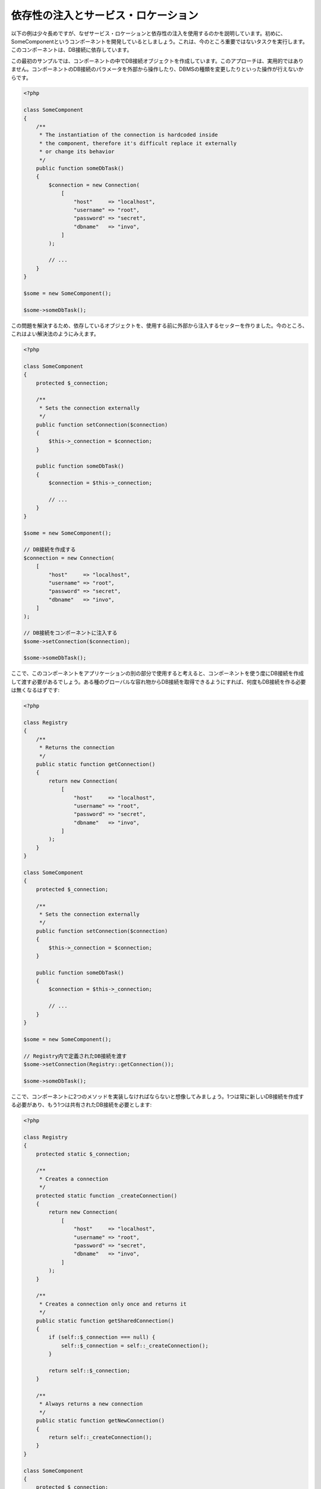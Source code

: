 依存性の注入とサービス・ロケーション
************************************

以下の例は少々長めですが、なぜサービス・ロケーションと依存性の注入を使用するのかを説明しています。初めに、SomeComponentというコンポーネントを開発しているとしましょう。これは、今のところ重要ではないタスクを実行します。このコンポーネントは、DB接続に依存しています。

この最初のサンプルでは、コンポーネントの中でDB接続オブジェクトを作成しています。このアプローチは、実用的ではありません。コンポーネントのDB接続のパラメータを外部から操作したり、DBMSの種類を変更したりといった操作が行えないからです。

.. code-block:: php

    <?php

    class SomeComponent
    {
        /**
         * The instantiation of the connection is hardcoded inside
         * the component, therefore it's difficult replace it externally
         * or change its behavior
         */
        public function someDbTask()
        {
            $connection = new Connection(
                [
                    "host"     => "localhost",
                    "username" => "root",
                    "password" => "secret",
                    "dbname"   => "invo",
                ]
            );

            // ...
        }
    }

    $some = new SomeComponent();

    $some->someDbTask();

この問題を解決するため、依存しているオブジェクトを、使用する前に外部から注入するセッターを作りました。今のところ、これはよい解決法のようにみえます。

.. code-block:: php

    <?php

    class SomeComponent
    {
        protected $_connection;

        /**
         * Sets the connection externally
         */
        public function setConnection($connection)
        {
            $this->_connection = $connection;
        }

        public function someDbTask()
        {
            $connection = $this->_connection;

            // ...
        }
    }

    $some = new SomeComponent();

    // DB接続を作成する
    $connection = new Connection(
        [
            "host"     => "localhost",
            "username" => "root",
            "password" => "secret",
            "dbname"   => "invo",
        ]
    );

    // DB接続をコンポーネントに注入する
    $some->setConnection($connection);

    $some->someDbTask();

ここで、このコンポーネントをアプリケーションの別の部分で使用すると考えると、コンポーネントを使う度にDB接続を作成して渡す必要があるでしょう。ある種のグローバルな容れ物からDB接続を取得できるようにすれば、何度もDB接続を作る必要は無くなるはずです:

.. code-block:: php

    <?php

    class Registry
    {
        /**
         * Returns the connection
         */
        public static function getConnection()
        {
            return new Connection(
                [
                    "host"     => "localhost",
                    "username" => "root",
                    "password" => "secret",
                    "dbname"   => "invo",
                ]
            );
        }
    }

    class SomeComponent
    {
        protected $_connection;

        /**
         * Sets the connection externally
         */
        public function setConnection($connection)
        {
            $this->_connection = $connection;
        }

        public function someDbTask()
        {
            $connection = $this->_connection;

            // ...
        }
    }

    $some = new SomeComponent();

    // Registry内で定義されたDB接続を渡す
    $some->setConnection(Registry::getConnection());

    $some->someDbTask();

ここで、コンポーネントに2つのメソッドを実装しなければならないと想像してみましょう。1つは常に新しいDB接続を作成する必要があり、もう1つは共有されたDB接続を必要とします:

.. code-block:: php

    <?php

    class Registry
    {
        protected static $_connection;

        /**
         * Creates a connection
         */
        protected static function _createConnection()
        {
            return new Connection(
                [
                    "host"     => "localhost",
                    "username" => "root",
                    "password" => "secret",
                    "dbname"   => "invo",
                ]
            );
        }

        /**
         * Creates a connection only once and returns it
         */
        public static function getSharedConnection()
        {
            if (self::$_connection === null) {
                self::$_connection = self::_createConnection();
            }

            return self::$_connection;
        }

        /**
         * Always returns a new connection
         */
        public static function getNewConnection()
        {
            return self::_createConnection();
        }
    }

    class SomeComponent
    {
        protected $_connection;

        /**
         * Sets the connection externally
         */
        public function setConnection($connection)
        {
            $this->_connection = $connection;
        }

        /**
         * This method always needs the shared connection
         */
        public function someDbTask()
        {
            $connection = $this->_connection;

            // ...
        }

        /**
         * This method always needs a new connection
         */
        public function someOtherDbTask($connection)
        {

        }
    }

    $some = new SomeComponent();

    // このメソッドは共有のDB接続を注入する
    $some->setConnection(
        Registry::getSharedConnection()
    );

    $some->someDbTask();

    // ここでは、新しいDB接続を常にパラメーターとして渡す
    $some->someOtherDbTask(
        Registry::getNewConnection()
    );

ここまで、依存性の注入がいかにして我々の問題を解決するかをみてきました。依存しているオブジェクトを、内部で作成するのではなく、引数として渡せるようにすることで、アプリケーションはよりメンテナンスしやすく、疎結合になります。しかし、長い目で見ると、この形の依存性の注入には欠点があります。

たとえば、もしコンポーネントに多数の依存関係があるなら、依存しているオブジェクトを渡すための多くの引数をもつセッターを作成するか、多くの引数をもつコンストラクタを作成する必要があります。加えて、コンポーネントを使う度に依存しているオブジェクトを全て作成する必要があり、コードのメンテナンス性は失われてしまいます:

.. code-block:: php

    <?php

    // 依存オブジェクトの作成（あるいは、Registryからの取得）
    $connection = new Connection();
    $session    = new Session();
    $fileSystem = new FileSystem();
    $filter     = new Filter();
    $selector   = new Selector();

    // コンストラクタに渡す
    $some = new SomeComponent($connection, $session, $fileSystem, $filter, $selector);

    // あるいは、セッターを使用する
    $some->setConnection($connection);
    $some->setSession($session);
    $some->setFileSystem($fileSystem);
    $some->setFilter($filter);
    $some->setSelector($selector);

このオブジェクトをアプリケーションの多くの部分で作成しなければならないと考えてみましょう。もし、依存関係のいずれも必要としないのであれば、このオブジェクトに依存性を注入しているところから、コンストラクタ（あるいはセッター）のパラメーターを取り除く必要があります。この問題を解決するため、コンポーネントを作成するためのグローバルな容れ物、という考え方に立ち戻ってみましょう。ただし、ここではオブジェクトを作る前に抽象化のレイヤーを追加しています:

.. code-block:: php

    <?php

    class SomeComponent
    {
        // ...

        /**
         * Define a factory method to create SomeComponent instances injecting its dependencies
         */
        public static function factory()
        {
            $connection = new Connection();
            $session    = new Session();
            $fileSystem = new FileSystem();
            $filter     = new Filter();
            $selector   = new Selector();

            return new self($connection, $session, $fileSystem, $filter, $selector);
        }
    }

ちょっと待って下さい、これは初めと同じように、コンポーネントの内部で依存関係を作り上げています！　私達はいつも、どんどん進んで問題を解決する方法を見つけることができます。しかし、今回はバッドプラクティスに陥ってしまったようです。

これらの問題の実用的で手際のよい解決法は、依存関係のコンテナを使うことです。コンテナは、上で見てきたように、グローバルな容れ物として機能します。依存関係のためのコンテナを、依存関係のあるオブジェクトを取得するためのブリッジとすることで、コンポーネントの複雑さを減らすことができます:

.. code-block:: php

    <?php

    use Phalcon\Di;
    use Phalcon\DiInterface;

    class SomeComponent
    {
        protected $_di;

        public function __construct(DiInterface $di)
        {
            $this->_di = $di;
        }

        public function someDbTask()
        {
            // connectionサービスを取得
            // 常に新しいconnectionを返す
            $connection = $this->_di->get("db");
        }

        public function someOtherDbTask()
        {
            // 共有のconnectionサービスを取得
            // 常に同じconnectionサービスを返す
            $connection = $this->_di->getShared("db");

            // このメソッドは入力値のフィルタリングをするサービスを必要とする
            $filter = $this->_di->get("filter");
        }
    }

    $di = new Di();

    // 「db」サービスをコンテナに登録する
    $di->set(
        "db",
        function () {
            return new Connection(
                [
                    "host"     => "localhost",
                    "username" => "root",
                    "password" => "secret",
                    "dbname"   => "invo",
                ]
            );
        }
    );

    // 「filter」サービスをコンテナに登録する
    $di->set(
        "filter",
        function () {
            return new Filter();
        }
    );

    // 「session」サービスをコンテナに登録する
    $di->set(
        "session",
        function () {
            return new Session();
        }
    );

    // サービスコンテナを唯一のパラメータとして渡す
    $some = new SomeComponent($di);

    $some->someDbTask();

これで、コンポーネントは必要とするサービスにシンプルにアクセスできるようになりました。不要なサービスは、初期化されることさえないので、リソースを節約できます。コンポーネントは高度に疎結合です。たとえば、コンポーネントの振る舞いやその他の側面を変更せずに、DB接続のやり方を変更することができます。

私たちのアプローチ
==================
:doc:`Phalcon\\Di <../api/Phalcon_Di>` は 依存性の注入や サービスの場所を実装するコンポーネントで、自分自身もコンテナです。

Phalconが高度に分離されているため、:doc:`Phalcon\\Di <../api/Phalcon_Di>` はフレームワークのさまざまなコンポーネントを統合することが不可欠です。開発者は、依存性を注入し、アプリケーションで使用されるさまざまなクラスのグローバルインスタンスを管理するには、このコンポーネントを使用することができます。

基本的には、このコンポーネントは、`コントロールの反転`パターンを実装しています。

基本的には、このコンポーネントは `Inversion of Control`_ パターンを実装しています。これを適用すると、オブジェクトは、その依存関係をセッターあるいはコンストラクタによって受け取るのではなく、サービスの依存性の注入を要求します。コンポーネント内の依存関係を得るための方法は一つだけですので、これによって全体的な複雑さが軽減されます。

加えて、このパターンによってコードがテストしやすくなり、エラーへの耐性が向上します。

サービスのコンテナへの登録
==========================
フレームワーク自身だけでなく、開発者も、サービスを登録することができます。コンポーネントAが動作するのにコンポーネントB(あるいはそのクラスのインスタンス)を必要とする場合、コンポーネントBの新しいインスタンスを作るのではなく、コンテナからコンポーネントBを取り出します。

このやり方には、大きな利点があります:

* コンポーネントの差し替えが容易になる。独自に実装したものからサードパーティ製への変更等。
* オブジェクトの初期化を完全にコントロールできる。コンポーネントが提供されるより前に、必要となるものをセットしておくことができる。
* コンポーネントのグローバルなインスタンスが、よく整理され、統一されたやり方で取得できる。

サービスの登録には複数の書き方があります:

.. code-block:: php

    <?php

    use Phalcon\Di;
    use Phalcon\Http\Request;

    // 依存性を注入するコンテナ（DIコンテナ）を作成する
    $di = new Di();

    // クラス名で登録
    $di->set(
        "request",
        "Phalcon\\Http\\Request"
    );

    // 無名関数を使うと、インスタンスは遅延読み込みされる
    $di->set(
        "request",
        function () {
            return new Request();
        }
    );

    // インスタンスを直接登録する
    $di->set(
        "request",
        new Request()
    );

    // 配列で登録
    $di->set(
        "request",
        [
            "className" => "Phalcon\\Http\\Request"
        ]
    );

配列の記法でサービスを登録することもできます:

.. code-block:: php

    <?php

    use Phalcon\Di;
    use Phalcon\Http\Request;

    // 依存性を注入するコンテナ（DIコンテナ）を作成する
    $di = new Di();

    // クラス名で登録
    $di["request"] = "Phalcon\\Http\\Request";

    // 無名関数を使うと、インスタンスは遅延読み込みされる
    $di["request"] = function () {
        return new Request();
    };

    // インスタンスを直接登録する
    $di["request"] = new Request();

    // 配列で登録
    $di["request"] = [
        "className" => "Phalcon\\Http\\Request"
    ];

上記例では、フレームワークがリクエストのデータへのアクセスが必要になった時、コンテナの'request'という名前のサービスを求めます。コンテナは要求されたサービスのインスタンスを返します。開発者は、結果として、必要とするコンポーネントを置き換えることができます。

(上記例で使用された) サービス登録方法には、それぞれに利点と欠点があります。どの方法を使うかは、必要に応じて、開発者が決定します。

文字列でのサービス登録は、シンプルですが、柔軟性に欠けます。配列でのサービス登録は、より柔軟ですが、コードが複雑になります。無名関数にはこの2つの中間的なバランスの良さがありますが、意外とメンテナンスが大変です。

:doc:`Phalcon\\Di <../api/Phalcon_Di>` は全てのサービスを遅延読み込みします。開発者がオブジェクトを直接初期化してコンテナに入れようとしない限り、コンテナに格納されるあらゆるオブジェクトは、(その登録方法がどのような方法であっても)遅延読み込みされ、要求されるまではインスタンス化されません。

簡単な登録
----------
As seen before, there are several ways to register services. These we call simple:

文字列
^^^^^^
This type expects the name of a valid class, returning an object of the specified class, if the class is not loaded it will be instantiated using an auto-loader.
This type of definition does not allow to specify arguments for the class constructor or parameters:

.. code-block:: php

    <?php

    // Return new Phalcon\Http\Request();
    $di->set(
        "request",
        "Phalcon\\Http\\Request"
    );

オブジェクト
^^^^^^^^^^^^
This type expects an object. Due to the fact that object does not need to be resolved as it is
already an object, one could say that it is not really a dependency injection,
however it is useful if you want to force the returned dependency to always be
the same object/value:

.. code-block:: php

    <?php

    use Phalcon\Http\Request;

    // Return new Phalcon\Http\Request();
    $di->set(
        "request",
        new Request()
    );

クロージャ／無名関数
^^^^^^^^^^^^^^^^^^^^
This method offers greater freedom to build the dependency as desired, however, it is difficult to
change some of the parameters externally without having to completely change the definition of dependency:

.. code-block:: php

    <?php

    use Phalcon\Db\Adapter\Pdo\Mysql as PdoMysql;

    $di->set(
        "db",
        function () {
            return new PdoMysql(
                [
                    "host"     => "localhost",
                    "username" => "root",
                    "password" => "secret",
                    "dbname"   => "blog",
                ]
            );
        }
    );

Some of the limitations can be overcome by passing additional variables to the closure's environment:

.. code-block:: php

    <?php

    use Phalcon\Db\Adapter\Pdo\Mysql as PdoMysql;

    // Using the $config variable in the current scope
    $di->set(
        "db",
        function () use ($config) {
            return new PdoMysql(
                [
                    "host"     => $config->host,
                    "username" => $config->username,
                    "password" => $config->password,
                    "dbname"   => $config->name,
                ]
            );
        }
    );

複雑な登録
----------
If it is required to change the definition of a service without instantiating/resolving the service,
then, we need to define the services using the array syntax. Define a service using an array definition
can be a little more verbose:

.. code-block:: php

    <?php

    use Phalcon\Logger\Adapter\File as LoggerFile;

    // Register a service 'logger' with a class name and its parameters
    $di->set(
        "logger",
        [
            "className" => "Phalcon\\Logger\\Adapter\\File",
            "arguments" => [
                [
                    "type"  => "parameter",
                    "value" => "../apps/logs/error.log",
                ]
            ]
        ]
    );

    // Using an anonymous function
    $di->set(
        "logger",
        function () {
            return new LoggerFile("../apps/logs/error.log");
        }
    );

Both service registrations above produce the same result. The array definition however, allows for alteration of the service parameters if needed:

.. code-block:: php

    <?php

    // Change the service class name
    $di->getService("logger")->setClassName("MyCustomLogger");

    // Change the first parameter without instantiating the logger
    $di->getService("logger")->setParameter(
        0,
        [
            "type"  => "parameter",
            "value" => "../apps/logs/error.log",
        ]
    );

In addition by using the array syntax you can use three types of dependency injection:

Constructor Injection
^^^^^^^^^^^^^^^^^^^^^
This injection type passes the dependencies/arguments to the class constructor.
Let's pretend we have the following component:

.. code-block:: php

    <?php

    namespace SomeApp;

    use Phalcon\Http\Response;

    class SomeComponent
    {
        protected $_response;

        protected $_someFlag;

        public function __construct(Response $response, $someFlag)
        {
            $this->_response = $response;
            $this->_someFlag = $someFlag;
        }
    }

The service can be registered this way:

.. code-block:: php

    <?php

    $di->set(
        "response",
        [
            "className" => "Phalcon\\Http\\Response"
        ]
    );

    $di->set(
        "someComponent",
        [
            "className" => "SomeApp\\SomeComponent",
            "arguments" => [
                ["type" => "service", "name" => "response"],
                ["type" => "parameter", "value" => true],
            ]
        ]
    );

The service "response" (:doc:`Phalcon\\Http\\Response <../api/Phalcon_Http_Response>`) is resolved to be passed as the first argument of the constructor,
while the second is a boolean value (true) that is passed as it is.

Setter Injection
^^^^^^^^^^^^^^^^
Classes may have setters to inject optional dependencies, our previous class can be changed to accept the dependencies with setters:

.. code-block:: php

    <?php

    namespace SomeApp;

    use Phalcon\Http\Response;

    class SomeComponent
    {
        protected $_response;

        protected $_someFlag;

        public function setResponse(Response $response)
        {
            $this->_response = $response;
        }

        public function setFlag($someFlag)
        {
            $this->_someFlag = $someFlag;
        }
    }

A service with setter injection can be registered as follows:

.. code-block:: php

    <?php

    $di->set(
        "response",
        [
            "className" => "Phalcon\\Http\\Response"
        ]
    );

    $di->set(
        "someComponent",
        [
            "className" => "SomeApp\\SomeComponent",
            "calls"     => [
                [
                    "method"    => "setResponse",
                    "arguments" => [
                        [
                            "type" => "service",
                            "name" => "response",
                        ]
                    ]
                ],
                [
                    "method"    => "setFlag",
                    "arguments" => [
                        [
                            "type"  => "parameter",
                            "value" => true,
                        ]
                    ]
                ]
            ]
        ]
    );

Properties Injection
^^^^^^^^^^^^^^^^^^^^
A less common strategy is to inject dependencies or parameters directly into public attributes of the class:

.. code-block:: php

    <?php

    namespace SomeApp;

    use Phalcon\Http\Response;

    class SomeComponent
    {
        public $response;

        public $someFlag;
    }

A service with properties injection can be registered as follows:

.. code-block:: php

    <?php

    $di->set(
        "response",
        [
            "className" => "Phalcon\\Http\\Response"
        ]
    );

    $di->set(
        "someComponent",
        [
            "className"  => "SomeApp\\SomeComponent",
            "properties" => [
                [
                    "name"  => "response",
                    "value" => [
                        "type" => "service",
                        "name" => "response",
                    ]
                ],
                [
                    "name"  => "someFlag",
                    "value" => [
                        "type"  => "parameter",
                        "value" => true,
                    ]
                ]
            ]
        ]
    );

Supported parameter types include the following:

+-------------+----------------------------------------------------------+-----------------------------------------------------------------------------------+
| Type        | Description                                              | Example                                                                           |
+=============+==========================================================+===================================================================================+
| parameter   | Represents a literal value to be passed as parameter     | :code:`["type" => "parameter", "value" => 1234]`                                  |
+-------------+----------------------------------------------------------+-----------------------------------------------------------------------------------+
| service     | Represents another service in the service container      | :code:`["type" => "service", "name" => "request"]`                                |
+-------------+----------------------------------------------------------+-----------------------------------------------------------------------------------+
| instance    | Represents an object that must be built dynamically      | :code:`["type" => "instance", "className" => "DateTime", "arguments" => ["now"]]` |
+-------------+----------------------------------------------------------+-----------------------------------------------------------------------------------+

Resolving a service whose definition is complex may be slightly slower than simple definitions seen previously. However,
these provide a more robust approach to define and inject services.

Mixing different types of definitions is allowed, everyone can decide what is the most appropriate way to register the services
according to the application needs.

サービスの解決
==============
Obtaining a service from the container is a matter of simply calling the "get" method. A new instance of the service will be returned:

.. code-block:: php

    <?php $request = $di->get("request");

Or by calling through the magic method:

.. code-block:: php

    <?php

    $request = $di->getRequest();

Or using the array-access syntax:

.. code-block:: php

    <?php

    $request = $di["request"];

Arguments can be passed to the constructor by adding an array parameter to the method "get":

.. code-block:: php

    <?php

    // new MyComponent("some-parameter", "other")
    $component = $di->get("MyComponent", ["some-parameter", "other"]);

Events
------
:doc:`Phalcon\\Di <../api/Phalcon_Di>` is able to send events to an :doc:`EventsManager <events>` if it is present.
Events are triggered using the type "di". Some events when returning boolean false could stop the active operation.
The following events are supported:

+----------------------+---------------------------------------------------------------------------------------------------------------------------------+---------------------+--------------------+
| Event Name           | Triggered                                                                                                                       | Can stop operation? | Triggered on       |
+======================+=================================================================================================================================+=====================+====================+
| beforeServiceResolve | Triggered before resolve service. Listeners receive the service name and the parameters passed to it.                           | No                  | Listeners          |
+----------------------+---------------------------------------------------------------------------------------------------------------------------------+---------------------+--------------------+
| afterServiceResolve  | Triggered after resolve service. Listeners receive the service name, instance, and the parameters passed to it.                 | No                  | Listeners          |
+----------------------+---------------------------------------------------------------------------------------------------------------------------------+---------------------+--------------------+

共有サービス
============
Services can be registered as "shared" services this means that they always will act as singletons_. Once the service is resolved for the first time
the same instance of it is returned every time a consumer retrieve the service from the container:

.. code-block:: php

    <?php

    use Phalcon\Session\Adapter\Files as SessionFiles;

    // Register the session service as "always shared"
    $di->setShared(
        "session",
        function () {
            $session = new SessionFiles();

            $session->start();

            return $session;
        }
    );

    $session = $di->get("session"); // Locates the service for the first time
    $session = $di->getSession();   // Returns the first instantiated object

An alternative way to register shared services is to pass "true" as third parameter of "set":

.. code-block:: php

    <?php

    // Register the session service as "always shared"
    $di->set(
        "session",
        function () {
            // ...
        },
        true
    );

If a service isn't registered as shared and you want to be sure that a shared instance will be accessed every time
the service is obtained from the DI, you can use the 'getShared' method:

.. code-block:: php

    <?php

    $request = $di->getShared("request");

個別のサービスの操作
====================
Once a service is registered in the service container, you can retrieve it to manipulate it individually:

.. code-block:: php

    <?php

    use Phalcon\Http\Request;

    // Register the "request" service
    $di->set("request", "Phalcon\\Http\\Request");

    // Get the service
    $requestService = $di->getService("request");

    // Change its definition
    $requestService->setDefinition(
        function () {
            return new Request();
        }
    );

    // Change it to shared
    $requestService->setShared(true);

    // Resolve the service (return a Phalcon\Http\Request instance)
    $request = $requestService->resolve();

Instantiating classes via the Service Container
===============================================
When you request a service to the service container, if it can't find out a service with the same name it'll try to load a class with
the same name. With this behavior we can replace any class by another simply by registering a service with its name:

.. code-block:: php

    <?php

    // Register a controller as a service
    $di->set(
        "IndexController",
        function () {
            $component = new Component();

            return $component;
        },
        true
    );

    // Register a controller as a service
    $di->set(
        "MyOtherComponent",
        function () {
            // Actually returns another component
            $component = new AnotherComponent();

            return $component;
        }
    );

    // Create an instance via the service container
    $myComponent = $di->get("MyOtherComponent");

You can take advantage of this, always instantiating your classes via the service container (even if they aren't registered as services). The DI will
fallback to a valid autoloader to finally load the class. By doing this, you can easily replace any class in the future by implementing a definition
for it.

Automatic Injecting of the DI itself
====================================
If a class or component requires the DI itself to locate services, the DI can automatically inject itself to the instances it creates,
to do this, you need to implement the :doc:`Phalcon\\Di\\InjectionAwareInterface <../api/Phalcon_Di_InjectionAwareInterface>` in your classes:

.. code-block:: php

    <?php

    use Phalcon\DiInterface;
    use Phalcon\Di\InjectionAwareInterface;

    class MyClass implements InjectionAwareInterface
    {
        protected $_di;

        public function setDi(DiInterface $di)
        {
            $this->_di = $di;
        }

        public function getDi()
        {
            return $this->_di;
        }
    }

Then once the service is resolved, the :code:`$di` will be passed to :code:`setDi()` automatically:

.. code-block:: php

    <?php

    // Register the service
    $di->set("myClass", "MyClass");

    // Resolve the service (NOTE: $myClass->setDi($di) is automatically called)
    $myClass = $di->get("myClass");

Avoiding service resolution
===========================
Some services are used in each of the requests made to the application, eliminate the process of resolving the service
could add some small improvement in performance.

.. code-block:: php

    <?php

    // Resolve the object externally instead of using a definition for it
    $router = new MyRouter();

    // Pass the resolved object to the service registration
    $di->set("router", $router);

Organizing services in files
============================
You can better organize your application by moving the service registration to individual files instead of
doing everything in the application's bootstrap:

.. code-block:: php

    <?php

    $di->set(
        "router",
        function () {
            return include "../app/config/routes.php";
        }
    );

Then in the file ("../app/config/routes.php") return the object resolved:

.. code-block:: php

    <?php

    $router = new MyRouter();

    $router->post("/login");

    return $router;

静的な方法でのDIへのアクセス
============================
If needed you can access the latest DI created in a static function in the following way:

.. code-block:: php

    <?php

    use Phalcon\Di;

    class SomeComponent
    {
        public static function someMethod()
        {
            // Get the session service
            $session = Di::getDefault()->getSession();
        }
    }

Factory Default DI
==================
Although the decoupled character of Phalcon offers us great freedom and flexibility, maybe we just simply want to use it as a full-stack
framework. To achieve this, the framework provides a variant of :doc:`Phalcon\\Di <../api/Phalcon_Di>` called :doc:`Phalcon\\Di\\FactoryDefault <../api/Phalcon_Di_FactoryDefault>`. This class automatically
registers the appropriate services bundled with the framework to act as full-stack.

.. code-block:: php

    <?php

    use Phalcon\Di\FactoryDefault;

    $di = new FactoryDefault();

サービス名の規約
================
Although you can register services with the names you want, Phalcon has a several naming conventions that allow it to get the
the correct (built-in) service when you need it.

+---------------------+---------------------------------------------+----------------------------------------------------------------------------------------------------+--------+
| Service Name        | Description                                 | Default                                                                                            | Shared |
+=====================+=============================================+====================================================================================================+========+
| dispatcher          | Controllers Dispatching Service             | :doc:`Phalcon\\Mvc\\Dispatcher <../api/Phalcon_Mvc_Dispatcher>`                                    | Yes    |
+---------------------+---------------------------------------------+----------------------------------------------------------------------------------------------------+--------+
| router              | Routing Service                             | :doc:`Phalcon\\Mvc\\Router <../api/Phalcon_Mvc_Router>`                                            | Yes    |
+---------------------+---------------------------------------------+----------------------------------------------------------------------------------------------------+--------+
| url                 | URL Generator Service                       | :doc:`Phalcon\\Mvc\\Url <../api/Phalcon_Mvc_Url>`                                                  | Yes    |
+---------------------+---------------------------------------------+----------------------------------------------------------------------------------------------------+--------+
| request             | HTTP Request Environment Service            | :doc:`Phalcon\\Http\\Request <../api/Phalcon_Http_Request>`                                        | Yes    |
+---------------------+---------------------------------------------+----------------------------------------------------------------------------------------------------+--------+
| response            | HTTP Response Environment Service           | :doc:`Phalcon\\Http\\Response <../api/Phalcon_Http_Response>`                                      | Yes    |
+---------------------+---------------------------------------------+----------------------------------------------------------------------------------------------------+--------+
| cookies             | HTTP Cookies Management Service             | :doc:`Phalcon\\Http\\Response\\Cookies <../api/Phalcon_Http_Response_Cookies>`                     | Yes    |
+---------------------+---------------------------------------------+----------------------------------------------------------------------------------------------------+--------+
| filter              | Input Filtering Service                     | :doc:`Phalcon\\Filter <../api/Phalcon_Filter>`                                                     | Yes    |
+---------------------+---------------------------------------------+----------------------------------------------------------------------------------------------------+--------+
| flash               | Flash Messaging Service                     | :doc:`Phalcon\\Flash\\Direct <../api/Phalcon_Flash_Direct>`                                        | Yes    |
+---------------------+---------------------------------------------+----------------------------------------------------------------------------------------------------+--------+
| flashSession        | Flash Session Messaging Service             | :doc:`Phalcon\\Flash\\Session <../api/Phalcon_Flash_Session>`                                      | Yes    |
+---------------------+---------------------------------------------+----------------------------------------------------------------------------------------------------+--------+
| session             | Session Service                             | :doc:`Phalcon\\Session\\Adapter\\Files <../api/Phalcon_Session_Adapter_Files>`                     | Yes    |
+---------------------+---------------------------------------------+----------------------------------------------------------------------------------------------------+--------+
| eventsManager       | Events Management Service                   | :doc:`Phalcon\\Events\\Manager <../api/Phalcon_Events_Manager>`                                    | Yes    |
+---------------------+---------------------------------------------+----------------------------------------------------------------------------------------------------+--------+
| db                  | Low-Level Database Connection Service       | :doc:`Phalcon\\Db <../api/Phalcon_Db>`                                                             | Yes    |
+---------------------+---------------------------------------------+----------------------------------------------------------------------------------------------------+--------+
| security            | Security helpers                            | :doc:`Phalcon\\Security <../api/Phalcon_Security>`                                                 | Yes    |
+---------------------+---------------------------------------------+----------------------------------------------------------------------------------------------------+--------+
| crypt               | Encrypt/Decrypt data                        | :doc:`Phalcon\\Crypt <../api/Phalcon_Crypt>`                                                       | Yes    |
+---------------------+---------------------------------------------+----------------------------------------------------------------------------------------------------+--------+
| tag                 | HTML generation helpers                     | :doc:`Phalcon\\Tag <../api/Phalcon_Tag>`                                                           | Yes    |
+---------------------+---------------------------------------------+----------------------------------------------------------------------------------------------------+--------+
| escaper             | Contextual Escaping                         | :doc:`Phalcon\\Escaper <../api/Phalcon_Escaper>`                                                   | Yes    |
+---------------------+---------------------------------------------+----------------------------------------------------------------------------------------------------+--------+
| annotations         | Annotations Parser                          | :doc:`Phalcon\\Annotations\\Adapter\\Memory <../api/Phalcon_Annotations_Adapter_Memory>`           | Yes    |
+---------------------+---------------------------------------------+----------------------------------------------------------------------------------------------------+--------+
| modelsManager       | Models Management Service                   | :doc:`Phalcon\\Mvc\\Model\\Manager <../api/Phalcon_Mvc_Model_Manager>`                             | Yes    |
+---------------------+---------------------------------------------+----------------------------------------------------------------------------------------------------+--------+
| modelsMetadata      | Models Meta-Data Service                    | :doc:`Phalcon\\Mvc\\Model\\MetaData\\Memory <../api/Phalcon_Mvc_Model_MetaData_Memory>`            | Yes    |
+---------------------+---------------------------------------------+----------------------------------------------------------------------------------------------------+--------+
| transactionManager  | Models Transaction Manager Service          | :doc:`Phalcon\\Mvc\\Model\\Transaction\\Manager <../api/Phalcon_Mvc_Model_Transaction_Manager>`    | Yes    |
+---------------------+---------------------------------------------+----------------------------------------------------------------------------------------------------+--------+
| modelsCache         | Cache backend for models cache              | None                                                                                               | No     |
+---------------------+---------------------------------------------+----------------------------------------------------------------------------------------------------+--------+
| viewsCache          | Cache backend for views fragments           | None                                                                                               | No     |
+---------------------+---------------------------------------------+----------------------------------------------------------------------------------------------------+--------+

独自のDIの実装
==============
The :doc:`Phalcon\\DiInterface <../api/Phalcon_DiInterface>` interface must be implemented to create your own DI replacing the one provided by Phalcon or extend the current one.

.. _`Inversion of Control`: http://ja.wikipedia.org/wiki/%E5%88%B6%E5%BE%A1%E3%81%AE%E5%8F%8D%E8%BB%A2
.. _singletons: http://ja.wikipedia.org/wiki/Singleton_%E3%83%91%E3%82%BF%E3%83%BC%E3%83%B3
